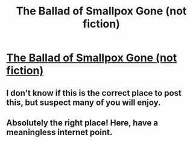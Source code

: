 #+TITLE: The Ballad of Smallpox Gone (not fiction)

* [[http://grooveshark.com/#!/s/The+Ballad+Of+Smallpox+Gone/4f7lHc?src=5][The Ballad of Smallpox Gone (not fiction)]]
:PROPERTIES:
:Author: etiepe
:Score: 12
:DateUnix: 1386734728.0
:DateShort: 2013-Dec-11
:END:

** I don't know if this is the correct place to post this, but suspect many of you will enjoy.
:PROPERTIES:
:Author: etiepe
:Score: 3
:DateUnix: 1386734745.0
:DateShort: 2013-Dec-11
:END:


** Absolutely the right place! Here, have a meaningless internet point.
:PROPERTIES:
:Author: ArmokGoB
:Score: 3
:DateUnix: 1386824336.0
:DateShort: 2013-Dec-12
:END:
